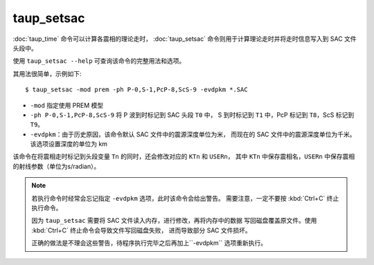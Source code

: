 taup_setsac
===========

:doc:`taup_time` 命令可以计算各震相的理论走时，
:doc:`taup_setsac` 命令则用于计算理论走时并将走时信息写入到 SAC 文件头段中。

使用 ``taup_setsac --help`` 可查询该命令的完整用法和选项。

其用法很简单，示例如下::

   $ taup_setsac -mod prem -ph P-0,S-1,PcP-8,ScS-9 -evdpkm *.SAC

-  ``-mod`` 指定使用 PREM 模型
-  ``-ph P-0,S-1,PcP-8,ScS-9`` 将 P 波到时标记到 SAC 头段 ``T0`` 中，
   S 到时标记到 ``T1`` 中，PcP 标记到 ``T8``，ScS 标记到 ``T9``。
-  ``-evdpkm``\ ：由于历史原因，该命令默认 SAC 文件中的震源深度单位为米，
   而现在的 SAC 文件中的震源深度单位为千米。该选项设置深度的单位为 km

该命令在将震相走时标记到头段变量 ``Tn`` 的同时，还会修改对应的 ``KTn`` 和 ``USERn``，
其中 ``KTn`` 中保存震相名，``USERn`` 中保存震相的射线参数（单位为s/radian）。

.. note::

   若执行命令时经常会忘记指定 ``-evdpkm`` 选项，此时该命令会给出警告。
   需要注意，一定不要按 :kbd:`Ctrl+C` 终止执行命令。

   因为 ``taup_setsac`` 需要将 SAC 文件读入内存，进行修改，再将内存中的数据
   写回磁盘覆盖原文件。使用 :kbd:`Ctrl+C` 终止命令会导致文件写回磁盘失败，
   进而导致部分 SAC 文件损坏。

   正确的做法是不理会这些警告，待程序执行完毕之后再加上``-evdpkm`` 选项重新执行。
